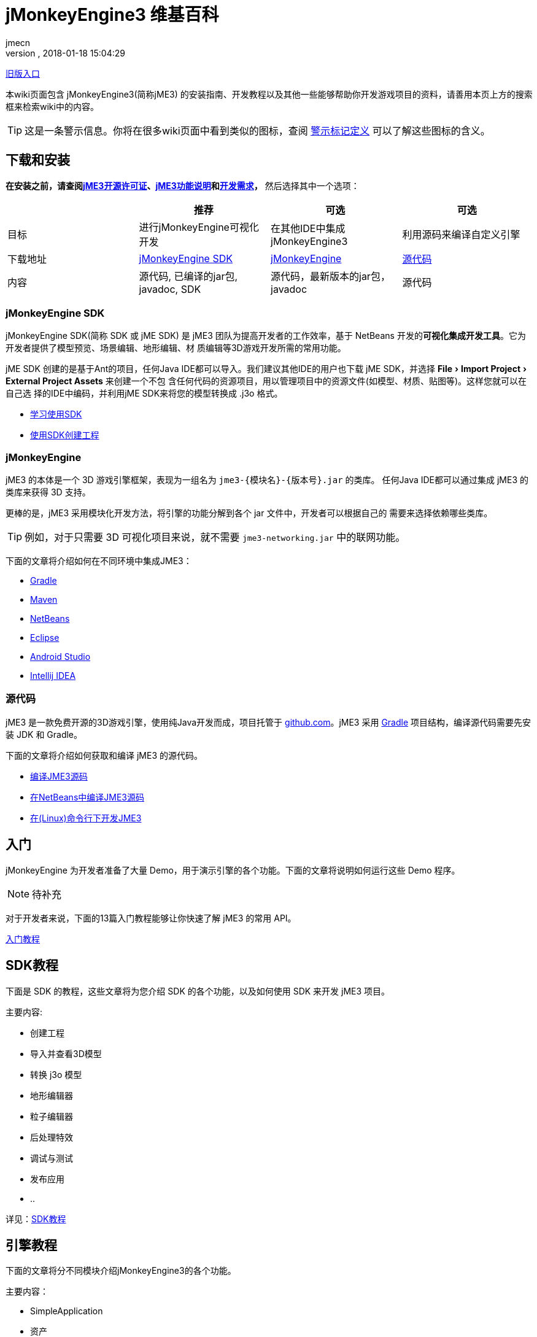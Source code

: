 = jMonkeyEngine3 维基百科
:author: jmecn
:revnumber:
:revdate: 2018-01-18 15:04:29
:relfileprefix:
:imagesdir:
:experimental:
ifdef::env-github,env-browser[:outfilesuffix: .adoc]


<<documentation#,旧版入口>>

本wiki页面包含 jMonkeyEngine3(简称jME3) 的安装指南、开发教程以及其他一些能够帮助你开发游戏项目的资料，请善用本页上方的搜索框来检索wiki中的内容。

TIP: 这是一条警示信息。你将在很多wiki页面中看到类似的图标，查阅 <<contribution/wiki/admonitions#,警示标记定义>> 可以了解这些图标的含义。

== 下载和安装

*在安装之前，请查阅<<bsd_license#,jME3开源许可证>>、<<engine/features#,jME3功能说明>>和<<install/requirements#,开发需求>>，* 然后选择其中一个选项：
[cols="4", options="header"]
|===

a|
<a| 推荐
<a| 可选
<a| 可选

a| 目标
a| 进行jMonkeyEngine可视化开发
a| 在其他IDE中集成 jMonkeyEngine3
a| 利用源码来编译自定义引擎

a| 下载地址
a| link:https://github.com/jMonkeyEngine/sdk/releases/tag/stable[jMonkeyEngine SDK]
a| link:https://github.com/jMonkeyEngine/jmonkeyengine/releases[jMonkeyEngine]
a| link:https://github.com/jMonkeyEngine/jmonkeyengine[源代码]

a| 内容
a| 源代码, 已编译的jar包, javadoc, SDK
a| 源代码，最新版本的jar包，javadoc
a| 源代码

|===

=== jMonkeyEngine SDK

jMonkeyEngine SDK(简称 SDK 或 jME SDK) 是 jME3 团队为提高开发者的工作效率，基于
NetBeans 开发的**可视化集成开发工具**。它为开发者提供了模型预览、场景编辑、地形编辑、材
质编辑等3D游戏开发所需的常用功能。

jME SDK 创建的是基于Ant的项目，任何Java IDE都可以导入。我们建议其他IDE的用户也下载
jME SDK，并选择 menu:File[Import Project > External Project Assets] 来创建一个不包
含任何代码的资源项目，用以管理项目中的资源文件(如模型、材质、贴图等)。这样您就可以在自己选
择的IDE中编码，并利用jME SDK来将您的模型转换成 .j3o 格式。

* <<sdk/index#,学习使用SDK>>
* <<sdk/create_project#,使用SDK创建工程>>

=== jMonkeyEngine

jME3 的本体是一个 3D 游戏引擎框架，表现为一组名为 `jme3-{模块名}-{版本号}.jar` 的类库。
任何Java IDE都可以通过集成 jME3 的类库来获得 3D 支持。

更棒的是，jME3 采用模块化开发方法，将引擎的功能分解到各个 jar 文件中，开发者可以根据自己的
需要来选择依赖哪些类库。

TIP: 例如，对于只需要 3D 可视化项目来说，就不需要 `jme3-networking.jar` 中的联网功能。

下面的文章将介绍如何在不同环境中集成JME3：

* <<getting-start/with_gradle#,Gradle>>
* <<getting-start/with_maven#,Maven>>
* <<getting-start/with_netbeans#,NetBeans>>
* <<getting-start/with_eclipse#, Eclipse>>
* <<getting-start/with_android_studio#,Android Studio>>
* <<getting-start/with_intellij_idea#,Intellij IDEA>>

=== 源代码

jME3 是一款免费开源的3D游戏引擎，使用纯Java开发而成，项目托管于 link:https://github.com/jMonkeyEngine/jmonkeyengine[github.com]。jME3 采用 link:https://gradle.org/[Gradle] 项目结构，编译源代码需要先安装 JDK 和 Gradle。

下面的文章将介绍如何获取和编译 jME3 的源代码。

* <<install/build_from_sources#,编译JME3源码>>
* <<install/build_jme3_sources_with_netbeans#,在NetBeans中编译JME3源码>>
* <<install/simpleapplication_from_the_commandline#,在(Linux)命令行下开发JME3>>

== 入门

jMonkeyEngine 为开发者准备了大量 Demo，用于演示引擎的各个功能。下面的文章将说明如何运行这些 Demo 程序。

NOTE: 待补充

对于开发者来说，下面的13篇入门教程能够让你快速了解 jME3 的常用 API。

<<beginner/index#,入门教程>>

== SDK教程

下面是 SDK 的教程，这些文章将为您介绍 SDK 的各个功能，以及如何使用 SDK 来开发 jME3 项目。

主要内容:

* 创建工程
* 导入并查看3D模型
* 转换 j3o 模型
* 地形编辑器
* 粒子编辑器
* 后处理特效
* 调试与测试
* 发布应用
* ..

详见：<<sdk/index#,SDK教程>>

== 引擎教程

下面的文章将分不同模块介绍jMonkeyEngine3的各个功能。

主要内容：

* SimpleApplication
* 资产
* 场景图
* 渲染
* 动画
* 地形
* 物理
* 用户界面
* 输入
* 多媒体
* 性能
* ..

详见：<<engine/index#,引擎教程>>

== 资产管线

游戏本质上是多媒体应用。下面的文章将介绍如何把美术人员制作的资源文件导入到游戏引擎中使用的问题。

主要内容：

* jME3支持的文件格式
* 使用Blender制作jME3可使用的模型
* 使用3DSMAX制作jME3可使用的模型
* 使用Maya制作jME3可使用的模型
* 转化j3o模型
* 资产的导入和导出
* ..

详见：<<asset-pipeline,index#,jME3资产管线>>

== 编程指南

下面的文章将介绍如何使用 jMonkeyEngine 的 API 来进行程序开发。

主要内容：

* 场景图
* 摄像机与视口
* 游戏逻辑
* 输入处理
* 碰撞检测
* 3D数学
* 多线程
* 网络通信
* 脚本
* 人工智能(AI)
* 性能优化
* 调试/测试/日志
* ..

详见：<<programming/index#,编程指南>>

== 着色器

jMonkeyEngine 支持可编程渲染管线。开发者能够使用 GLSL 来制作各种炫目的特效。下面的文章将
介绍说明如何在 jME3 中进行着色器开发。

主要内容：

* 着色器
* 材质定义
* 参数绑定
* jME3 的 Glabal, Uniform, Attribute 变量
* 光照模型
* 预编译宏
* glsllib
* Shader Node编辑器
* ..

详见：<<shader/index#,着色器>>

== 平台兼容性

基于 Java 本身的跨平台特性，使用 jMonkeyEngine 开发的项目可以发布到诸多平台。包括：

* Windows
* Linux
* MacOS
* Android
* iOS
* Steam
* VR
* ..

下面的文章将介绍在不同平台下开发、发布 jME3 项目需要注意的问题。

<<platforms/index#,平台兼容性>>

== 版本

jMonkeyEngine 是一个活跃的项目，从2007年发布 jME3.0 开始，它的功能一直在持续改进。不同
版本之间的功能可能有较大区别，下面的文章将说明 jME3 的版本更新历史，以及各个发布版的主要改
动。

详见：<<build/index#,版本历史>>

== 贡献手册

jMonkeyEngine 是一个开源项目，欢迎所有人为该项目贡献内容。你可以帮助改进：

* jMonkeyEngine SDK
* jMonkeyEngine
* Wiki

如果你想与 jME3 的用户分享自己的项目，或者对他人贡献的项目感兴趣，可以通过下面的地址查看：

link:https://github.com/jMonkeyEngine-Contributions/[jMonkeyEngine-Contributions]
